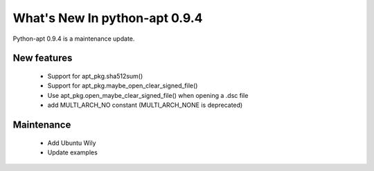 What's New In python-apt 0.9.4
==============================
Python-apt 0.9.4 is a maintenance update.

New features
------------

    * Support for apt_pkg.sha512sum()
    * Support for apt_pkg.maybe_open_clear_signed_file()
    * Use apt_pkg.open_maybe_clear_signed_file() when opening a .dsc file
    * add MULTI_ARCH_NO constant (MULTI_ARCH_NONE is deprecated)

Maintenance
-----------

    * Add Ubuntu Wily
    * Update examples
